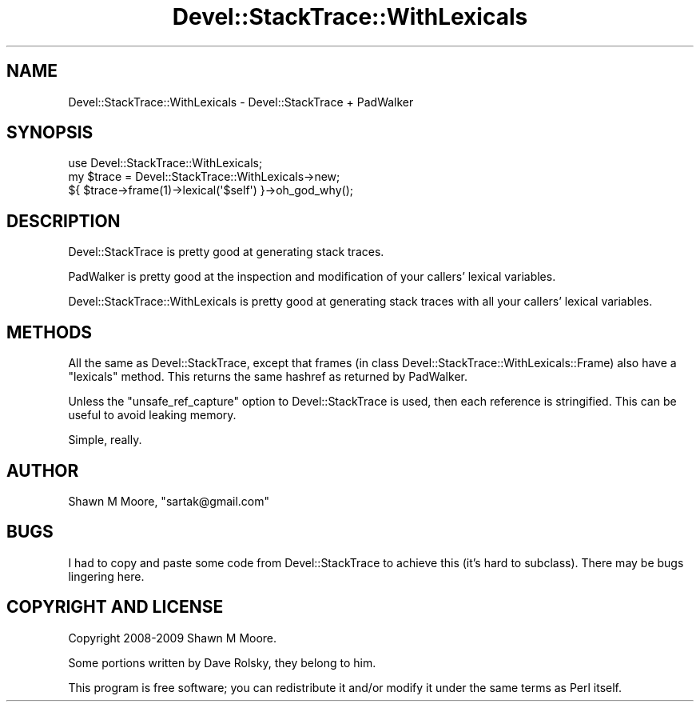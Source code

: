 .\" Automatically generated by Pod::Man 2.25 (Pod::Simple 3.20)
.\"
.\" Standard preamble:
.\" ========================================================================
.de Sp \" Vertical space (when we can't use .PP)
.if t .sp .5v
.if n .sp
..
.de Vb \" Begin verbatim text
.ft CW
.nf
.ne \\$1
..
.de Ve \" End verbatim text
.ft R
.fi
..
.\" Set up some character translations and predefined strings.  \*(-- will
.\" give an unbreakable dash, \*(PI will give pi, \*(L" will give a left
.\" double quote, and \*(R" will give a right double quote.  \*(C+ will
.\" give a nicer C++.  Capital omega is used to do unbreakable dashes and
.\" therefore won't be available.  \*(C` and \*(C' expand to `' in nroff,
.\" nothing in troff, for use with C<>.
.tr \(*W-
.ds C+ C\v'-.1v'\h'-1p'\s-2+\h'-1p'+\s0\v'.1v'\h'-1p'
.ie n \{\
.    ds -- \(*W-
.    ds PI pi
.    if (\n(.H=4u)&(1m=24u) .ds -- \(*W\h'-12u'\(*W\h'-12u'-\" diablo 10 pitch
.    if (\n(.H=4u)&(1m=20u) .ds -- \(*W\h'-12u'\(*W\h'-8u'-\"  diablo 12 pitch
.    ds L" ""
.    ds R" ""
.    ds C` ""
.    ds C' ""
'br\}
.el\{\
.    ds -- \|\(em\|
.    ds PI \(*p
.    ds L" ``
.    ds R" ''
'br\}
.\"
.\" Escape single quotes in literal strings from groff's Unicode transform.
.ie \n(.g .ds Aq \(aq
.el       .ds Aq '
.\"
.\" If the F register is turned on, we'll generate index entries on stderr for
.\" titles (.TH), headers (.SH), subsections (.SS), items (.Ip), and index
.\" entries marked with X<> in POD.  Of course, you'll have to process the
.\" output yourself in some meaningful fashion.
.ie \nF \{\
.    de IX
.    tm Index:\\$1\t\\n%\t"\\$2"
..
.    nr % 0
.    rr F
.\}
.el \{\
.    de IX
..
.\}
.\" ========================================================================
.\"
.IX Title "Devel::StackTrace::WithLexicals 3"
.TH Devel::StackTrace::WithLexicals 3 "2014-11-12" "perl v5.16.3" "User Contributed Perl Documentation"
.\" For nroff, turn off justification.  Always turn off hyphenation; it makes
.\" way too many mistakes in technical documents.
.if n .ad l
.nh
.SH "NAME"
Devel::StackTrace::WithLexicals \- Devel::StackTrace + PadWalker
.SH "SYNOPSIS"
.IX Header "SYNOPSIS"
.Vb 1
\&    use Devel::StackTrace::WithLexicals;
\&
\&    my $trace = Devel::StackTrace::WithLexicals\->new;
\&    ${ $trace\->frame(1)\->lexical(\*(Aq$self\*(Aq) }\->oh_god_why();
.Ve
.SH "DESCRIPTION"
.IX Header "DESCRIPTION"
Devel::StackTrace is pretty good at generating stack traces.
.PP
PadWalker is pretty good at the inspection and modification of your callers'
lexical variables.
.PP
Devel::StackTrace::WithLexicals is pretty good at generating stack traces
with all your callers' lexical variables.
.SH "METHODS"
.IX Header "METHODS"
All the same as Devel::StackTrace, except that frames (in class
Devel::StackTrace::WithLexicals::Frame) also have a \f(CW\*(C`lexicals\*(C'\fR method. This
returns the same hashref as returned by PadWalker.
.PP
Unless the \f(CW\*(C`unsafe_ref_capture\*(C'\fR option to Devel::StackTrace is
used, then each reference is stringified. This can be useful to avoid
leaking memory.
.PP
Simple, really.
.SH "AUTHOR"
.IX Header "AUTHOR"
Shawn M Moore, \f(CW\*(C`sartak@gmail.com\*(C'\fR
.SH "BUGS"
.IX Header "BUGS"
I had to copy and paste some code from Devel::StackTrace to achieve this
(it's hard to subclass). There may be bugs lingering here.
.SH "COPYRIGHT AND LICENSE"
.IX Header "COPYRIGHT AND LICENSE"
Copyright 2008\-2009 Shawn M Moore.
.PP
Some portions written by Dave Rolsky, they belong to him.
.PP
This program is free software; you can redistribute it and/or modify it
under the same terms as Perl itself.
